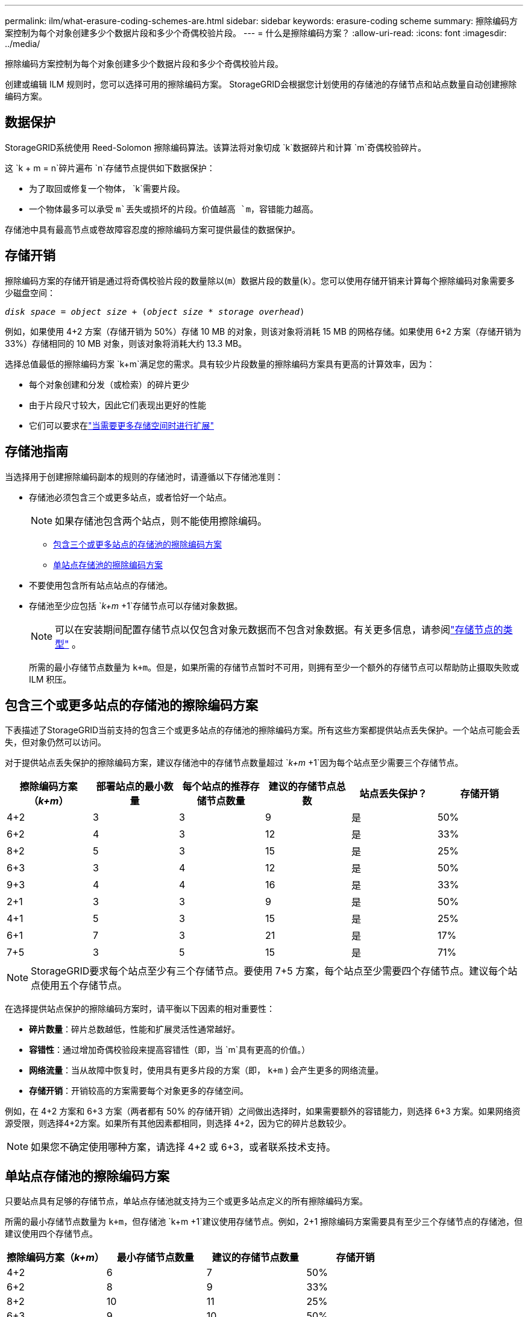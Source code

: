 ---
permalink: ilm/what-erasure-coding-schemes-are.html 
sidebar: sidebar 
keywords: erasure-coding scheme 
summary: 擦除编码方案控制为每个对象创建多少个数据片段和多少个奇偶校验片段。 
---
= 什么是擦除编码方案？
:allow-uri-read: 
:icons: font
:imagesdir: ../media/


[role="lead"]
擦除编码方案控制为每个对象创建多少个数据片段和多少个奇偶校验片段。

创建或编辑 ILM 规则时，您可以选择可用的擦除编码方案。  StorageGRID会根据您计划使用的存储池的存储节点和站点数量自动创建擦除编码方案。



== 数据保护

StorageGRID系统使用 Reed-Solomon 擦除编码算法。该算法将对象切成 `k`数据碎片和计算 `m`奇偶校验碎片。

这 `k + m = n`碎片遍布 `n`存储节点提供如下数据保护：

* 为了取回或修复一个物体， `k`需要片段。
* 一个物体最多可以承受 `m`丢失或损坏的片段。价值越高 `m`，容错能力越高。


存储池中具有最高节点或卷故障容忍度的擦除编码方案可提供最佳的数据保护。



== 存储开销

擦除编码方案的存储开销是通过将奇偶校验片段的数量除以(`m`）数据片段的数量(`k`）。您可以使用存储开销来计算每个擦除编码对象需要多少磁盘空间：

`_disk space_ = _object size_ + (_object size_ * _storage overhead_)`

例如，如果使用 4+2 方案（存储开销为 50%）存储 10 MB 的对象，则该对象将消耗 15 MB 的网格存储。如果使用 6+2 方案（存储开销为 33%）存储相同的 10 MB 对象，则该对象将消耗大约 13.3 MB。

选择总值最低的擦除编码方案 `k+m`满足您的需求。具有较少片段数量的擦除编码方案具有更高的计算效率，因为：

* 每个对象创建和分发（或检索）的碎片更少
* 由于片段尺寸较大，因此它们表现出更好的性能
* 它们可以要求在link:../expand/index.html["当需要更多存储空间时进行扩展"]




== 存储池指南

当选择用于创建擦除编码副本的规则的存储池时，请遵循以下存储池准则：

* 存储池必须包含三个或更多站点，或者恰好一个站点。
+

NOTE: 如果存储池包含两个站点，则不能使用擦除编码。

+
** <<包含三个或更多站点的存储池的擦除编码方案,包含三个或更多站点的存储池的擦除编码方案>>
** <<单站点存储池的擦除编码方案,单站点存储池的擦除编码方案>>


* 不要使用包含所有站点站点的存储池。
* 存储池至少应包括 `_k+m_ +1`存储节点可以存储对象数据。
+

NOTE: 可以在安装期间配置存储节点以仅包含对象元数据而不包含对象数据。有关更多信息，请参阅link:../primer/what-storage-node-is.html#types-of-storage-nodes["存储节点的类型"] 。

+
所需的最小存储节点数量为 `k+m`。但是，如果所需的存储节点暂时不可用，则拥有至少一个额外的存储节点可以帮助防止摄取失败或 ILM 积压。





== 包含三个或更多站点的存储池的擦除编码方案

下表描述了StorageGRID当前支持的包含三个或更多站点的存储池的擦除编码方案。所有这些方案都提供站点丢失保护。一个站点可能会丢失，但对象仍然可以访问。

对于提供站点丢失保护的擦除编码方案，建议存储池中的存储节点数量超过 `_k+m_ +1`因为每个站点至少需要三个存储节点。

[cols="1a,1a,1a,1a,1a,1a"]
|===
| 擦除编码方案（_k+m_） | 部署站点的最小数量 | 每个站点的推荐存储节点数量 | 建议的存储节点总数 | 站点丢失保护？ | 存储开销 


 a| 
4+2
 a| 
3
 a| 
3
 a| 
9
 a| 
是
 a| 
50%



 a| 
6+2
 a| 
4
 a| 
3
 a| 
12
 a| 
是
 a| 
33%



 a| 
8+2
 a| 
5
 a| 
3
 a| 
15
 a| 
是
 a| 
25%



 a| 
6+3
 a| 
3
 a| 
4
 a| 
12
 a| 
是
 a| 
50%



 a| 
9+3
 a| 
4
 a| 
4
 a| 
16
 a| 
是
 a| 
33%



 a| 
2+1
 a| 
3
 a| 
3
 a| 
9
 a| 
是
 a| 
50%



 a| 
4+1
 a| 
5
 a| 
3
 a| 
15
 a| 
是
 a| 
25%



 a| 
6+1
 a| 
7
 a| 
3
 a| 
21
 a| 
是
 a| 
17%



 a| 
7+5
 a| 
3
 a| 
5
 a| 
15
 a| 
是
 a| 
71%

|===

NOTE: StorageGRID要求每个站点至少有三个存储节点。要使用 7+5 方案，每个站点至少需要四个存储节点。建议每个站点使用五个存储节点。

在选择提供站点保护的擦除编码方案时，请平衡以下因素的相对重要性：

* *碎片数量*：碎片总数越低，性能和扩展灵活性通常越好。
* *容错性*：通过增加奇偶校验段来提高容错性（即，当 `m`具有更高的价值。）
* *网络流量*：当从故障中恢复时，使用具有更多片段的方案（即， `k+m` ) 会产生更多的网络流量。
* *存储开销*：开销较高的方案需要每个对象更多的存储空间。


例如，在 4+2 方案和 6+3 方案（两者都有 50% 的存储开销）之间做出选择时，如果需要额外的容错能力，则选择 6+3 方案。如果网络资源受限，则选择4+2方案。如果所有其他因素都相同，则选择 4+2，因为它的碎片总数较少。


NOTE: 如果您不确定使用哪种方案，请选择 4+2 或 6+3，或者联系技术支持。



== 单站点存储池的擦除编码方案

只要站点具有足够的存储节点，单站点存储池就支持为三个或更多站点定义的所有擦除编码方案。

所需的最小存储节点数量为 `k+m`，但存储池 `k+m +1`建议使用存储节点。例如，2+1 擦除编码方案需要具有至少三个存储节点的存储池，但建议使用四个存储节点。

[cols="1a,1a,1a,1a"]
|===
| 擦除编码方案（_k+m_） | 最小存储节点数量 | 建议的存储节点数量 | 存储开销 


 a| 
4+2
 a| 
6
 a| 
7
 a| 
50%



 a| 
6+2
 a| 
8
 a| 
9
 a| 
33%



 a| 
8+2
 a| 
10
 a| 
11
 a| 
25%



 a| 
6+3
 a| 
9
 a| 
10
 a| 
50%



 a| 
9+3
 a| 
12
 a| 
13
 a| 
33%



 a| 
2+1
 a| 
3
 a| 
4
 a| 
50%



 a| 
4+1
 a| 
5
 a| 
6
 a| 
25%



 a| 
6+1
 a| 
7
 a| 
8
 a| 
17%



 a| 
7+5
 a| 
12
 a| 
13
 a| 
71%

|===